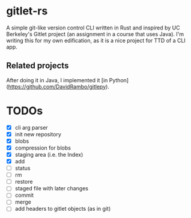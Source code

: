 * gitlet-rs
  A simple git-like version control CLI written in Rust and inspired by UC Berkeley's Gitlet project (an assignment in a course that uses Java).
  I'm writing this for my own edification, as it is a nice project for TTD of a CLI app.

** Related projects
   After doing it in Java, I implemented it [in Python](https://github.com/DavidRambo/gitlepy).

* TODOs
  - [X] cli arg parser
  - [X] init new repository
  - [X] blobs
  - [X] compression for blobs
  - [X] staging area (i.e. the Index)
  - [X] add
  - [ ] status
  - [ ] rm
  - [ ] restore
  - [ ] staged file with later changes
  - [ ] commit
  - [ ] merge
  - [ ] add headers to gitlet objects (as in git)

